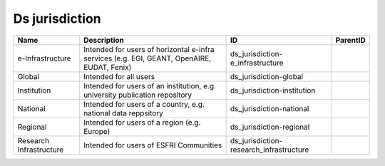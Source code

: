 .. _ds_jurisdiction:

Ds jurisdiction
===============

.. table::
   :class: datatable

   =======================  ===========================================================================================  =======================================  ==========
   Name                     Description                                                                                  ID                                       ParentID
   =======================  ===========================================================================================  =======================================  ==========
   e-Infrastructure         Intended for users of horizontal e-infra services (e.g. EGI, GEANT, OpenAIRE, EUDAT, Fenix)  ds_jurisdiction-e_infrastructure
   Global                   Intended for all users                                                                       ds_jurisdiction-global
   Institution              Intended for users of an institution, e.g. university publication repository                 ds_jurisdiction-institution
   National                 Intended for users of a country, e.g. national data reppsitory                               ds_jurisdiction-national
   Regional                 Intended for users of a region (e.g. Europe)                                                 ds_jurisdiction-regional
   Research Infrastructure  Intended for users of ESFRI Communities                                                      ds_jurisdiction-research_infrastructure
   =======================  ===========================================================================================  =======================================  ==========